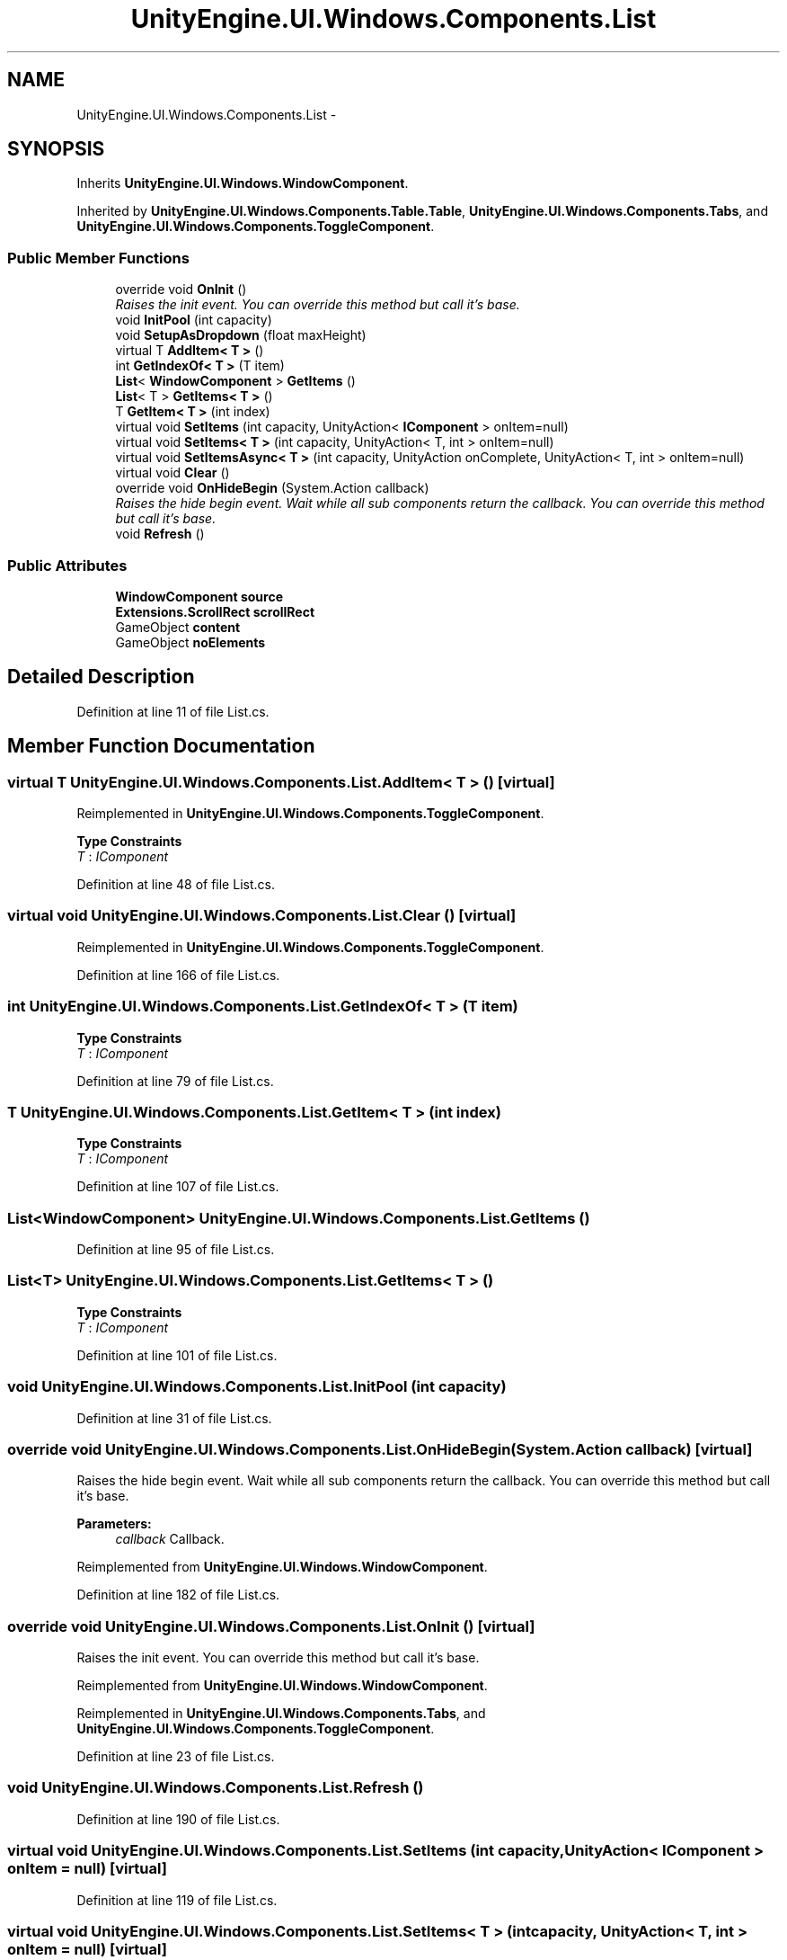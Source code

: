 .TH "UnityEngine.UI.Windows.Components.List" 3 "Fri Apr 3 2015" "Version version 0.8a" "Unity3D UI Windows Extension" \" -*- nroff -*-
.ad l
.nh
.SH NAME
UnityEngine.UI.Windows.Components.List \- 
.SH SYNOPSIS
.br
.PP
.PP
Inherits \fBUnityEngine\&.UI\&.Windows\&.WindowComponent\fP\&.
.PP
Inherited by \fBUnityEngine\&.UI\&.Windows\&.Components\&.Table\&.Table\fP, \fBUnityEngine\&.UI\&.Windows\&.Components\&.Tabs\fP, and \fBUnityEngine\&.UI\&.Windows\&.Components\&.ToggleComponent\fP\&.
.SS "Public Member Functions"

.in +1c
.ti -1c
.RI "override void \fBOnInit\fP ()"
.br
.RI "\fIRaises the init event\&. You can override this method but call it's base\&. \fP"
.ti -1c
.RI "void \fBInitPool\fP (int capacity)"
.br
.ti -1c
.RI "void \fBSetupAsDropdown\fP (float maxHeight)"
.br
.ti -1c
.RI "virtual T \fBAddItem< T >\fP ()"
.br
.ti -1c
.RI "int \fBGetIndexOf< T >\fP (T item)"
.br
.ti -1c
.RI "\fBList\fP< \fBWindowComponent\fP > \fBGetItems\fP ()"
.br
.ti -1c
.RI "\fBList\fP< T > \fBGetItems< T >\fP ()"
.br
.ti -1c
.RI "T \fBGetItem< T >\fP (int index)"
.br
.ti -1c
.RI "virtual void \fBSetItems\fP (int capacity, UnityAction< \fBIComponent\fP > onItem=null)"
.br
.ti -1c
.RI "virtual void \fBSetItems< T >\fP (int capacity, UnityAction< T, int > onItem=null)"
.br
.ti -1c
.RI "virtual void \fBSetItemsAsync< T >\fP (int capacity, UnityAction onComplete, UnityAction< T, int > onItem=null)"
.br
.ti -1c
.RI "virtual void \fBClear\fP ()"
.br
.ti -1c
.RI "override void \fBOnHideBegin\fP (System\&.Action callback)"
.br
.RI "\fIRaises the hide begin event\&. Wait while all sub components return the callback\&. You can override this method but call it's base\&. \fP"
.ti -1c
.RI "void \fBRefresh\fP ()"
.br
.in -1c
.SS "Public Attributes"

.in +1c
.ti -1c
.RI "\fBWindowComponent\fP \fBsource\fP"
.br
.ti -1c
.RI "\fBExtensions\&.ScrollRect\fP \fBscrollRect\fP"
.br
.ti -1c
.RI "GameObject \fBcontent\fP"
.br
.ti -1c
.RI "GameObject \fBnoElements\fP"
.br
.in -1c
.SH "Detailed Description"
.PP 
Definition at line 11 of file List\&.cs\&.
.SH "Member Function Documentation"
.PP 
.SS "virtual T UnityEngine\&.UI\&.Windows\&.Components\&.List\&.AddItem< T > ()\fC [virtual]\fP"

.PP
Reimplemented in \fBUnityEngine\&.UI\&.Windows\&.Components\&.ToggleComponent\fP\&.
.PP
\fBType Constraints\fP
.TP
\fIT\fP : \fIIComponent\fP
.PP
Definition at line 48 of file List\&.cs\&.
.SS "virtual void UnityEngine\&.UI\&.Windows\&.Components\&.List\&.Clear ()\fC [virtual]\fP"

.PP
Reimplemented in \fBUnityEngine\&.UI\&.Windows\&.Components\&.ToggleComponent\fP\&.
.PP
Definition at line 166 of file List\&.cs\&.
.SS "int UnityEngine\&.UI\&.Windows\&.Components\&.List\&.GetIndexOf< T > (T item)"

.PP
\fBType Constraints\fP
.TP
\fIT\fP : \fIIComponent\fP
.PP
Definition at line 79 of file List\&.cs\&.
.SS "T UnityEngine\&.UI\&.Windows\&.Components\&.List\&.GetItem< T > (int index)"

.PP
\fBType Constraints\fP
.TP
\fIT\fP : \fIIComponent\fP
.PP
Definition at line 107 of file List\&.cs\&.
.SS "\fBList\fP<\fBWindowComponent\fP> UnityEngine\&.UI\&.Windows\&.Components\&.List\&.GetItems ()"

.PP
Definition at line 95 of file List\&.cs\&.
.SS "\fBList\fP<T> \fBUnityEngine\&.UI\&.Windows\&.Components\&.List\&.GetItems\fP< T > ()"

.PP
\fBType Constraints\fP
.TP
\fIT\fP : \fIIComponent\fP
.PP
Definition at line 101 of file List\&.cs\&.
.SS "void UnityEngine\&.UI\&.Windows\&.Components\&.List\&.InitPool (int capacity)"

.PP
Definition at line 31 of file List\&.cs\&.
.SS "override void UnityEngine\&.UI\&.Windows\&.Components\&.List\&.OnHideBegin (System\&.Action callback)\fC [virtual]\fP"

.PP
Raises the hide begin event\&. Wait while all sub components return the callback\&. You can override this method but call it's base\&. 
.PP
\fBParameters:\fP
.RS 4
\fIcallback\fP Callback\&.
.RE
.PP

.PP
Reimplemented from \fBUnityEngine\&.UI\&.Windows\&.WindowComponent\fP\&.
.PP
Definition at line 182 of file List\&.cs\&.
.SS "override void UnityEngine\&.UI\&.Windows\&.Components\&.List\&.OnInit ()\fC [virtual]\fP"

.PP
Raises the init event\&. You can override this method but call it's base\&. 
.PP
Reimplemented from \fBUnityEngine\&.UI\&.Windows\&.WindowComponent\fP\&.
.PP
Reimplemented in \fBUnityEngine\&.UI\&.Windows\&.Components\&.Tabs\fP, and \fBUnityEngine\&.UI\&.Windows\&.Components\&.ToggleComponent\fP\&.
.PP
Definition at line 23 of file List\&.cs\&.
.SS "void UnityEngine\&.UI\&.Windows\&.Components\&.List\&.Refresh ()"

.PP
Definition at line 190 of file List\&.cs\&.
.SS "virtual void UnityEngine\&.UI\&.Windows\&.Components\&.List\&.SetItems (int capacity, UnityAction< \fBIComponent\fP > onItem = \fCnull\fP)\fC [virtual]\fP"

.PP
Definition at line 119 of file List\&.cs\&.
.SS "virtual void \fBUnityEngine\&.UI\&.Windows\&.Components\&.List\&.SetItems\fP< T > (int capacity, UnityAction< T, int > onItem = \fCnull\fP)\fC [virtual]\fP"

.PP
\fBType Constraints\fP
.TP
\fIT\fP : \fIIComponent\fP
.PP
Definition at line 129 of file List\&.cs\&.
.SS "virtual void UnityEngine\&.UI\&.Windows\&.Components\&.List\&.SetItemsAsync< T > (int capacity, UnityAction onComplete, UnityAction< T, int > onItem = \fCnull\fP)\fC [virtual]\fP"

.PP
\fBType Constraints\fP
.TP
\fIT\fP : \fIIComponent\fP
.PP
Definition at line 142 of file List\&.cs\&.
.SS "void UnityEngine\&.UI\&.Windows\&.Components\&.List\&.SetupAsDropdown (float maxHeight)"

.PP
Definition at line 42 of file List\&.cs\&.
.SH "Member Data Documentation"
.PP 
.SS "GameObject UnityEngine\&.UI\&.Windows\&.Components\&.List\&.content"

.PP
Definition at line 20 of file List\&.cs\&.
.SS "GameObject UnityEngine\&.UI\&.Windows\&.Components\&.List\&.noElements"

.PP
Definition at line 21 of file List\&.cs\&.
.SS "\fBExtensions\&.ScrollRect\fP UnityEngine\&.UI\&.Windows\&.Components\&.List\&.scrollRect"

.PP
Definition at line 19 of file List\&.cs\&.
.SS "\fBWindowComponent\fP UnityEngine\&.UI\&.Windows\&.Components\&.List\&.source"

.PP
Definition at line 16 of file List\&.cs\&.

.SH "Author"
.PP 
Generated automatically by Doxygen for Unity3D UI Windows Extension from the source code\&.
